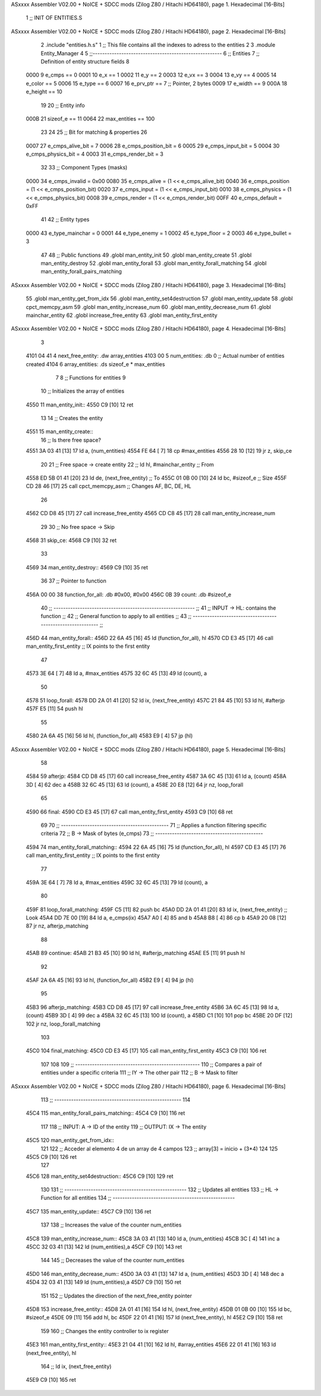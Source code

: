 ASxxxx Assembler V02.00 + NoICE + SDCC mods  (Zilog Z80 / Hitachi HD64180), page 1.
Hexadecimal [16-Bits]



                              1 ;; INIT OF ENTITIES.S
ASxxxx Assembler V02.00 + NoICE + SDCC mods  (Zilog Z80 / Hitachi HD64180), page 2.
Hexadecimal [16-Bits]



                              2 .include "entities.h.s"
                              1 ;; This file contains all the indexes to adress to the entities
                              2 
                              3 .module Entity_Manager
                              4 
                              5 ;;------------------------------------------------------
                              6 ;; Entities
                              7 ;; Definition of entity structure fields
                              8 
                     0000     9 e_cmps      == 0
                     0001    10 e_x         == 1
                     0002    11 e_y         == 2
                     0003    12 e_vx        == 3
                     0004    13 e_vy        == 4
                     0005    14 e_color     == 5
                     0006    15 e_type      == 6
                     0007    16 e_prv_ptr   == 7      ;; Pointer, 2 bytes
                     0009    17 e_width     == 9
                     000A    18 e_height    == 10
                             19 
                             20 ;; Entity info
                     000B    21 sizeof_e        == 11
                     0064    22 max_entities    == 100
                             23 
                             24 
                             25 ;; Bit for matching & properties
                             26 
                     0007    27 e_cmps_alive_bit    = 7
                     0006    28 e_cmps_position_bit = 6
                     0005    29 e_cmps_input_bit    = 5
                     0004    30 e_cmps_physics_bit  = 4
                     0003    31 e_cmps_render_bit   = 3
                             32 
                             33 ;; Component Types (masks)
                     0000    34 e_cmps_invalid  = 0x00
                     0080    35 e_cmps_alive    = (1 << e_cmps_alive_bit)
                     0040    36 e_cmps_position = (1 << e_cmps_position_bit)
                     0020    37 e_cmps_input    = (1 << e_cmps_input_bit)
                     0010    38 e_cmps_physics  = (1 << e_cmps_physics_bit)
                     0008    39 e_cmps_render   = (1 << e_cmps_render_bit)
                     00FF    40 e_cmps_default  = 0xFF
                             41 
                             42 ;; Entity types
                     0000    43 e_type_mainchar     = 0
                     0001    44 e_type_enemy        = 1
                     0002    45 e_type_floor        = 2
                     0003    46 e_type_bullet       = 3
                             47 
                             48 ;; Public functions
                             49 .globl man_entity_init
                             50 .globl man_entity_create
                             51 .globl man_entity_destroy
                             52 .globl man_entity_forall
                             53 .globl man_entity_forall_matching
                             54 .globl man_entity_forall_pairs_matching
ASxxxx Assembler V02.00 + NoICE + SDCC mods  (Zilog Z80 / Hitachi HD64180), page 3.
Hexadecimal [16-Bits]



                             55 .globl man_entity_get_from_idx
                             56 .globl man_entity_set4destruction
                             57 .globl man_entity_update
                             58 .globl cpct_memcpy_asm
                             59 .globl man_entity_increase_num
                             60 .globl man_entity_decrease_num
                             61 .globl mainchar_entity
                             62 .globl increase_free_entity
                             63 .globl man_entity_first_entity
ASxxxx Assembler V02.00 + NoICE + SDCC mods  (Zilog Z80 / Hitachi HD64180), page 4.
Hexadecimal [16-Bits]



                              3 
   4101 04 41                 4 next_free_entity: .dw array_entities
   4103 00                    5 num_entities: .db 0 ;; Actual number of entities created
   4104                       6 array_entities: .ds sizeof_e * max_entities
                              7 
                              8 ;; Functions for entities
                              9 
                             10 ;; Initializes the array of entities
   4550                      11 man_entity_init::
   4550 C9            [10]   12 ret
                             13 
                             14 ;; Creates the entity
   4551                      15 man_entity_create::
                             16     ;; Is there free space?
   4551 3A 03 41      [13]   17     ld a, (num_entities)
   4554 FE 64         [ 7]   18     cp #max_entities
   4556 28 10         [12]   19     jr z, skip_ce
                             20      
                             21     ;; Free space -> create entity
                             22     ;; ld hl, #mainchar_entity ;; From
   4558 ED 5B 01 41   [20]   23     ld de, (next_free_entity) ;; To
   455C 01 0B 00      [10]   24     ld bc, #sizeof_e ;; Size
   455F CD 28 46      [17]   25     call cpct_memcpy_asm    ;; Changes AF, BC, DE, HL
                             26 
   4562 CD D8 45      [17]   27     call increase_free_entity
   4565 CD C8 45      [17]   28     call man_entity_increase_num
                             29 
                             30     ;; No free space -> Skip
   4568                      31     skip_ce:
   4568 C9            [10]   32 ret
                             33 
   4569                      34 man_entity_destroy::
   4569 C9            [10]   35 ret 
                             36 
                             37 ;; Pointer to function
   456A 00 00                38 function_for_all: .db #0x00, #0x00
   456C 0B                   39 count: .db #sizeof_e
                             40 ;; ----------------------------------------------------------- ;;
                             41 ;; INPUT -> HL: contains the function                          ;;
                             42 ;; General function to apply to all entities                   ;;
                             43 ;; ----------------------------------------------------------- ;;
   456D                      44 man_entity_forall::
   456D 22 6A 45      [16]   45     ld (function_for_all), hl
   4570 CD E3 45      [17]   46     call man_entity_first_entity ;; IX points to the first entity
                             47 
   4573 3E 64         [ 7]   48     ld a, #max_entities
   4575 32 6C 45      [13]   49     ld (count), a
                             50 
   4578                      51     loop_forall:
   4578 DD 2A 01 41   [20]   52         ld ix, (next_free_entity)
   457C 21 84 45      [10]   53         ld hl, #afterjp
   457F E5            [11]   54         push hl
                             55 
   4580 2A 6A 45      [16]   56         ld hl, (function_for_all)
   4583 E9            [ 4]   57         jp (hl)
ASxxxx Assembler V02.00 + NoICE + SDCC mods  (Zilog Z80 / Hitachi HD64180), page 5.
Hexadecimal [16-Bits]



                             58 
   4584                      59         afterjp:
   4584 CD D8 45      [17]   60             call increase_free_entity
   4587 3A 6C 45      [13]   61             ld a, (count)
   458A 3D            [ 4]   62             dec a
   458B 32 6C 45      [13]   63             ld (count), a
   458E 20 E8         [12]   64     jr nz, loop_forall
                             65 
   4590                      66     final:
   4590 CD E3 45      [17]   67         call man_entity_first_entity
   4593 C9            [10]   68 ret
                             69 
                             70 ;; ---------------------------------------------
                             71 ;; Applies a function filtering specific criteria
                             72 ;; B -> Mask of bytes (e_cmps)
                             73 ;; ---------------------------------------------
   4594                      74 man_entity_forall_matching::
   4594 22 6A 45      [16]   75     ld (function_for_all), hl
   4597 CD E3 45      [17]   76     call man_entity_first_entity ;; IX points to the first entity
                             77 
   459A 3E 64         [ 7]   78     ld a, #max_entities
   459C 32 6C 45      [13]   79     ld (count), a
                             80 
   459F                      81     loop_forall_matching:
   459F C5            [11]   82     push bc
   45A0 DD 2A 01 41   [20]   83         ld ix, (next_free_entity)   ;; Look
   45A4 DD 7E 00      [19]   84         ld a, e_cmps(ix)
   45A7 A0            [ 4]   85         and b
   45A8 B8            [ 4]   86         cp b
   45A9 20 08         [12]   87         jr nz, afterjp_matching
                             88 
   45AB                      89         continue:
   45AB 21 B3 45      [10]   90             ld hl, #afterjp_matching
   45AE E5            [11]   91             push hl
                             92 
   45AF 2A 6A 45      [16]   93             ld hl, (function_for_all)
   45B2 E9            [ 4]   94             jp (hl)
                             95 
   45B3                      96             afterjp_matching:
   45B3 CD D8 45      [17]   97                 call increase_free_entity
   45B6 3A 6C 45      [13]   98                 ld a, (count)
   45B9 3D            [ 4]   99                 dec a
   45BA 32 6C 45      [13]  100                 ld (count), a
   45BD C1            [10]  101                 pop bc
   45BE 20 DF         [12]  102     jr nz, loop_forall_matching
                            103 
   45C0                     104     final_matching:
   45C0 CD E3 45      [17]  105         call man_entity_first_entity
   45C3 C9            [10]  106 ret
                            107 
                            108 
                            109 ;; ----------------------------------------------------
                            110 ;;  Compares a pair of entities under a specific criteria
                            111 ;;  IY -> The other pair
                            112 ;;  B -> Mask to filter
ASxxxx Assembler V02.00 + NoICE + SDCC mods  (Zilog Z80 / Hitachi HD64180), page 6.
Hexadecimal [16-Bits]



                            113 ;; -----------------------------------------------------
                            114 
   45C4                     115 man_entity_forall_pairs_matching::
   45C4 C9            [10]  116 ret 
                            117 
                            118 ;; INPUT: A -> ID of the entity
                            119 ;; OUTPUT: IX -> The entity
   45C5                     120 man_entity_get_from_idx::
                            121 
                            122     ;; Acceder al elemento 4 de un array de 4 campos
                            123     ;; array[3] = inicio + (3*4)
                            124 
                            125 
   45C5 C9            [10]  126 ret 
                            127 
   45C6                     128 man_entity_set4destruction::
   45C6 C9            [10]  129 ret 
                            130 
                            131 ;; ---------------------------------------------------
                            132 ;; Updates all entities 
                            133 ;; HL -> Function for all entities
                            134 ;; ---------------------------------------------------
   45C7                     135 man_entity_update::
   45C7 C9            [10]  136 ret
                            137 
                            138 ;; Increases the value of the counter num_entities
   45C8                     139 man_entity_increase_num::
   45C8 3A 03 41      [13]  140     ld a, (num_entities)
   45CB 3C            [ 4]  141     inc a
   45CC 32 03 41      [13]  142     ld (num_entities),a
   45CF C9            [10]  143 ret
                            144 
                            145 ;; Decreases the value of the counter num_entities
   45D0                     146 man_entity_decrease_num::
   45D0 3A 03 41      [13]  147     ld a, (num_entities)
   45D3 3D            [ 4]  148     dec a
   45D4 32 03 41      [13]  149     ld (num_entities),a
   45D7 C9            [10]  150 ret
                            151 
                            152 ;; Updates the direction of the next_free_entity pointer
   45D8                     153 increase_free_entity::
   45D8 2A 01 41      [16]  154     ld hl, (next_free_entity)
   45DB 01 0B 00      [10]  155     ld bc, #sizeof_e
   45DE 09            [11]  156     add hl, bc
   45DF 22 01 41      [16]  157     ld (next_free_entity), hl
   45E2 C9            [10]  158 ret
                            159 
                            160 ;; Changes the entity controller to ix register
   45E3                     161 man_entity_first_entity::
   45E3 21 04 41      [10]  162     ld hl, #array_entities
   45E6 22 01 41      [16]  163     ld (next_free_entity), hl
                            164     ;; ld ix, (next_free_entity)
   45E9 C9            [10]  165 ret
